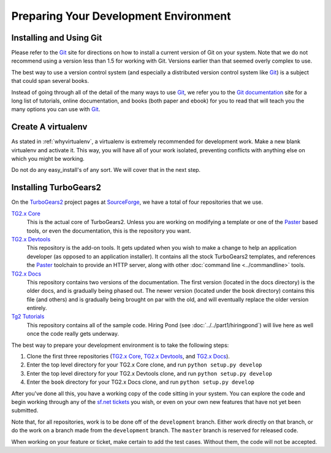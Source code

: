 ======================================
Preparing Your Development Environment
======================================

Installing and Using Git
========================

Please refer to the `Git`_ site for directions on how to install a
current version of Git on your system. Note that we do not recommend
using a version less than 1.5 for working with Git. Versions earlier
than that seemed overly complex to use.

The best way to use a version control system (and especially a
distributed version control system like `Git`_) is a subject that
could span several books.

Instead of going through all of the detail of the many ways to use
`Git`_, we refer you to the `Git documentation`_ site for a long list
of tutorials, online documentation, and books (both paper and ebook)
for you to read that will teach you the many options you can use with
`Git`_.

.. _Git: http://www.git-scm.com/
.. _Git documentation: http://www.git-scm.com/documentation

Create A virtualenv
===================

As stated in :ref:`whyvirtualenv`, a virtualenv is extremely recommended
for development work. Make a new blank virtualenv and activate
it. This way, you will have all of your work isolated, preventing
conflicts with anything else on which you might be working.

Do not do any easy_install's of any sort. We will cover that in the next step.

Installing TurboGears2
======================

On the TurboGears2_ project pages at SourceForge_, we have a total of
four repositories that we use.

`TG2.x Core`_
    This is the actual core of TurboGears2. Unless you are working on
    modifying a template or one of the Paster_ based tools, or even
    the documentation, this is the repository you want.

`TG2.x Devtools`_
    This repository is the add-on tools. It gets updated when you wish
    to make a change to help an application developer (as opposed to
    an application installer). It contains all the stock TurboGears2
    templates, and references the Paster_ toolchain to provide an HTTP
    server, along with other :doc:`command line <../commandline>`
    tools.

`TG2.x Docs`_
    This repository contains two versions of the documentation. The
    first version (located in the docs directory) is the older docs,
    and is gradually being phased out. The newer version (located
    under the book directory) contains this file (and others) and is
    gradually being brought on par with the old, and will eventually
    replace the older version entirely.

`Tg2 Tutorials`_
     This repository contains all of the sample code. Hiring Pond (see
     :doc:`../../part1/hiringpond`) will live here as well once the code
     really gets underway.


The best way to prepare your development environment is to take the
following steps:

#. Clone the first three repositories (`TG2.x Core`_,
   `TG2.x Devtools`_, and `TG2.x Docs`_).

#. Enter the top level directory for your TG2.x Core clone, and run
   ``python setup.py develop``

#. Enter the top level directory for your TG2.x Devtools clone, and
   run ``python setup.py develop``

#. Enter the ``book`` directory for your TG2.x Docs clone, and
   run ``python setup.py develop``

After you've done all this, you have a working copy of the code
sitting in your system. You can explore the code and begin working
through any of the `sf.net tickets`_ you wish, or even on your own new
features that have not yet been submitted.

Note that, for all repositories, work is to be done off of the
``development`` branch. Either work directly on that branch, or do the
work on a branch made from the ``development`` branch. The ``master``
branch is reserved for released code.

When working on your feature or ticket, make certain to add the test
cases. Without them, the code will not be accepted.

.. _TurboGears2: http://sourceforge.net/p/turbogears2/home/
.. _SourceForge: http://www.sourceforge.net/
.. _Paster: http://www.pythonpaste.org/
.. _TG2.x Core: http://sourceforge.net/p/turbogears2/tg2/
.. _TG2.x Devtools: http://sourceforge.net/p/turbogears2/tg2devtools/
.. _TG2.x Docs: http://sourceforge.net/p/turbogears2/tg2docs/
.. _Tg2 Tutorials: http://sourceforge.net/p/turbogears2/tg2tut/
.. _sf.net tickets: http://sourceforge.net/p/turbogears2/tickets/
